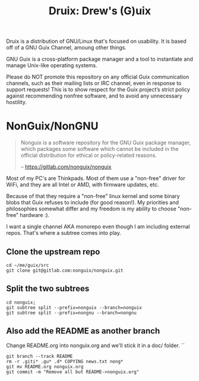 #+TITLE: Druix: Drew's (G)uix

Druix is a distribution of GNU/Linux that's focused on usability. It is based
off of a GNU Guix Channel, amoung other things.

GNU Guix is a cross-platform package manager and a tool to instantiate and
manage Unix-like operating systems.

Please do NOT promote this repository on any official Guix communication
channels, such as their mailing lists or IRC channel, even in response to
support requests! This is to show respect for the Guix project’s strict policy
against recommending nonfree software, and to avoid any unnecessary hostility.

* NonGuix/NonGNU

#+begin_quote
Nonguix is a software repository for the GNU Guix package manager, which
packages some software which cannot be included in the official distribution for
ethical or policy-related reasons.

-- https://gitlab.com/nonguix/nonguix
#+end_quote

Most of my PC's are Thinkpads. Most of them use a "non-free" driver for WiFi,
and they are all Intel or AMD, with firmware updates, etc.

Because of that they require a "non-free" linux kernel and some binary blobs
that Guix refuses to include (for good reason!). My priorities and philosophies
somewhat differ and my freedom is my ability to choose "non-free" hardware :).

I want a single channel AKA monorepo even though I am including external repos. That's where a subtree comes into play.

** Clone the upstream repo

#+begin_src shell
cd ~/me/guix/src
git clone git@gitlab.com:nonguix/nonguix.git
#+end_src

** Split the two subtrees

#+begin_src shell
cd nonguix;
git subtree split --prefix=nonguix --branch=nonguix
git subtree split --prefix=nongnu --branch=nongnu
#+end_src

** Also add the README as another branch

Change README.org into nonguix.org and we'll stick it in a doc/ folder.
``
#+begin_src shell
git branch --track README
rm -r .giti* .gu* .d* COPYING news.txt nong*
git mv README.org nonguix.org
git commit -m "Remove all but README->nonguix.org"
#+end_src
